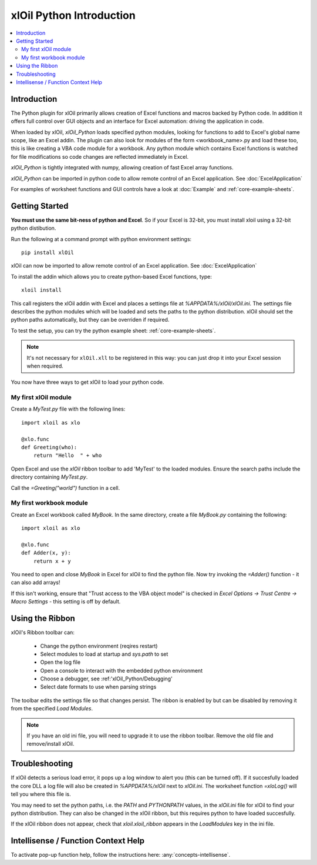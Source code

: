 =========================
xlOil Python Introduction
=========================

.. contents::
    :local:

Introduction
------------

The Python plugin for xlOil primarily allows creation of Excel functions and macros 
backed by Python code. In addition it offers full control over GUI objects and an 
interface for Excel automation: driving the application in code.

When loaded by xlOil, *xlOil_Python* loads specified python modules, looking for functions 
to add to Excel's global name scope, like an Excel addin.  The plugin can also look for modules 
of the form <workbook_name>.py and load these too, this is like creating a VBA code module for 
a workbook. Any python module which contains Excel functions is watched for file modifications so 
code changes are reflected immediately in Excel.

*xlOil_Python* is tightly integrated with numpy, allowing creation of fast Excel array 
functions.

*xlOil_Python* can be imported in python code to allow remote control of an Excel application.
See :doc:`ExcelApplication`

For examples of worksheet functions and GUI controls have a look at :doc:`Example` and
:ref:`core-example-sheets`.

Getting Started
---------------

**You must use the same bit-ness of python and Excel**.  So if your Excel is 32-bit, you must
install xloil using a 32-bit python distibution.

Run the following at a command prompt with python environment settings:

::

    pip install xlOil
   
xlOil can now be imported to allow remote control of an Excel application.  See :doc:`ExcelApplication`

To install the addin which allows you to create python-based Excel functions, type:

::

     xloil install

This call registers the xlOil addin with Excel and places a settings file at
`%APPDATA%/xlOil/xlOil.ini`.  The settings file describes the python modules 
which will be loaded and sets the paths to the python distribution. xlOil should 
set the python paths automatically, but they can be overriden if required.

To test the setup, you can try the python example sheet: :ref:`core-example-sheets`.

.. note:: 
    It's not necessary for ``xlOil.xll`` to be registered in this way: you can just
    drop it into your Excel session when required. 

You now have three ways to get xlOil to load your python code.


My first xlOil module
~~~~~~~~~~~~~~~~~~~~~

Create a `MyTest.py` file with the following lines:

::

    import xloil as xlo

    @xlo.func
    def Greeting(who):
        return "Hello  " + who

Open Excel and use the *xlOil* ribbon toolbar to add 'MyTest' to the loaded modules.
Ensure the search paths include the directory containing `MyTest.py`.

Call the `=Greeting("world")` function in a cell.


My first workbook module
~~~~~~~~~~~~~~~~~~~~~~~~

Create an Excel workbook called `MyBook`. In the same directory, create a
file `MyBook.py` containing the following:

::

    import xloil as xlo

    @xlo.func
    def Adder(x, y):
        return x + y

You need to open and close `MyBook` in Excel for xlOil to find the python file.
Now try invoking the `=Adder()` function - it can also add arrays!

If this isn't working, ensure that "Trust access to the VBA object model" is
checked in *Excel Options -> Trust Centre -> Macro Settings* - this setting
is off by default.

Using the Ribbon
----------------

xlOil's Ribbon toolbar can:

    * Change the python environment (reqires restart)
    * Select modules to load at startup and *sys.path* to set
    * Open the log file
    * Open a console to interact with the embedded python environment
    * Choose a debugger, see :ref:'xlOil_Python/Debugging'
    * Select date formats to use when parsing strings

The toolbar edits the settings file so that changes persist.  The ribbon is enabled by
but can be disabled by removing it from the specified *Load Modules*.

.. note::

    If you have an old ini file, you will need to upgrade it to use the ribbon toolbar. 
    Remove the old file and remove/install xlOil.

Troubleshooting
---------------

If xlOil detects a serious load error, it pops up a log window to alert you (this can
be turned off). If it succesfully loaded the core DLL a log file will also be created
in `%APPDATA%/xlOil` next to `xlOil.ini`.  The worksheet function `=xloLog()` will tell 
you where this file is.

You may need to set the python paths, i.e. the `PATH` and `PYTHONPATH` values, in 
the `xlOil.ini` file for xlOil to find your python distribution.  They can also be 
changed in the xlOil ribbon, but this requires python to have loaded succesfully.

If the xlOil ribbon does not appear, check that `xloil.xloil_ribbon` appears in the
*LoadModules* key in the ini file.

Intellisense / Function Context Help
------------------------------------

To activate pop-up function help, follow the instructions here: :any:`concepts-intellisense`.
